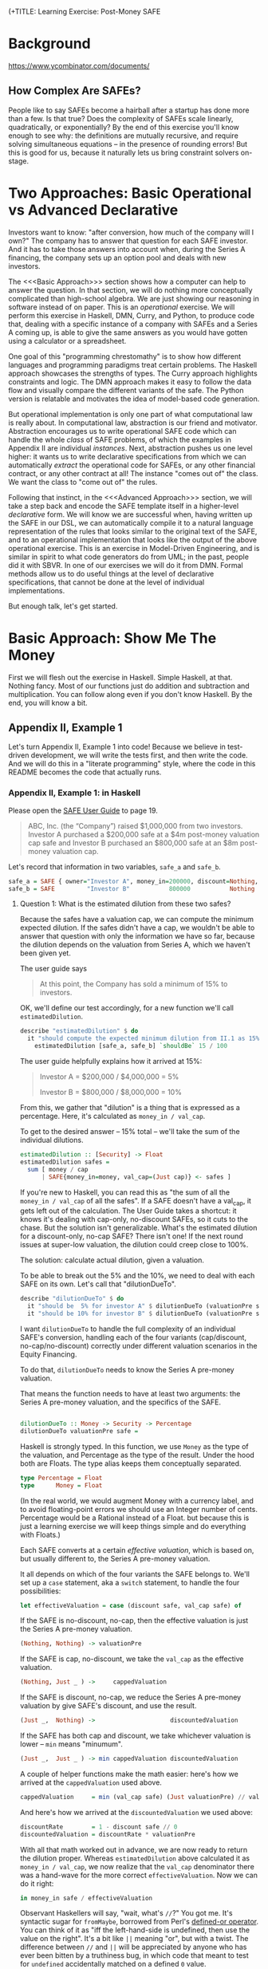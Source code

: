 (+TITLE: Learning Exercise: Post-Money SAFE

* Background

https://www.ycombinator.com/documents/

** How Complex Are SAFEs?

People like to say SAFEs become a hairball after a startup has done more than a few. Is that true? Does the complexity of SAFEs scale linearly, quadratically, or exponentially? By the end of this exercise you'll know enough to see why: the definitions are mutually recursive, and require solving simultaneous equations -- in the presence of rounding errors! But this is good for us, because it naturally lets us bring constraint solvers on-stage.

* Two Approaches: Basic Operational vs Advanced Declarative

Investors want to know: "after conversion, how much of the company will I own?" The company has to answer that question for each SAFE investor. And it has to take those answers into account when, during the Series A financing, the company sets up an option pool and deals with new investors.

The <<<Basic Approach>>> section shows how a computer can help to answer the question. In that section, we will do nothing more conceptually complicated than high-school algebra. We are just showing our reasoning in software instead of on paper. This is an /operational/ exercise. We will perform this exercise in Haskell, DMN, Curry, and Python, to produce code that, dealing with a specific instance of a company with SAFEs and a Series A coming up, is able to give the same answers as you would have gotten using a calculator or a spreadsheet.

One goal of this "programming chrestomathy" is to show how different languages and programming paradigms treat certain problems. The Haskell approach showcases the strengths of types. The Curry approach highlights constraints and logic. The DMN approach makes it easy to follow the data flow and visually compare the different variants of the safe. The Python version is relatable and motivates the idea of model-based code generation.

But operational implementation is only one part of what computational law is really about. In computational law, abstraction is our friend and motivator. Abstraction encourages us to write operational SAFE code which can handle the whole /class/ of SAFE problems, of which the examples in Appendix II are individual /instances/. Next, abstraction pushes us one level higher: it wants us to write declarative specifications from which we can automatically /extract/ the operational code for SAFEs, or any other financial contract, or any other contract at all! The instance "comes out of" the class. We want the class to "come out of" the rules.

Following that instinct, in the <<<Advanced Approach>>> section, we will take a step back and encode the SAFE template itself in a higher-level /declarative/ form. We will know we are successful when, having written up the SAFE in our DSL, we can automatically compile it to a natural language representation of the rules that looks similar to the original text of the SAFE, and to an operational implementation that looks like the output of the above operational exercise. This is an exercise in Model-Driven Engineering, and is similar in spirit to what code generators do from UML; in the past, people did it with SBVR. In one of our exercises we will do it from DMN. Formal methods allow us to do useful things at the level of declarative specifications, that cannot be done at the level of individual implementations.

But enough talk, let's get started.

* Basic Approach: Show Me The Money
:PROPERTIES:
:header-args:haskell: :noweb-ref basictypes
:END:

First we will flesh out the exercise in Haskell. Simple Haskell, at that. Nothing fancy. Most of our functions just do addition and subtraction and multiplication. You can follow along even if you don't know Haskell. By the end, you will know a bit.

** Appendix II, Example 1

Let's turn Appendix II, Example 1 into code! Because we believe in test-driven development, we will write the tests first, and then write the code. And we will do this in a "literate programming" style, where the code in this README becomes the code that actually runs.

*** Appendix II, Example 1: in Haskell

Please open the [[https://www.ycombinator.com/assets/ycdc/Primer%20for%20post-money%20safe%20v1.1-32d79cea6fa352fe6578b492bd285240b3421fd721d2e268ca9b8c8e391e86f7.docx][SAFE User Guide]] to page 19.

#+begin_quote
ABC, Inc. (the “Company”) raised $1,000,000 from two investors.  Investor A purchased a $200,000 safe at a $4m post-money valuation cap safe and Investor B purchased an $800,000 safe at an $8m post-money valuation cap.  
#+end_quote

Let's record that information in two variables, ~safe_a~ and ~safe_b~.

#+begin_src haskell :noweb-ref test-setup
safe_a = SAFE { owner="Investor A", money_in=200000, discount=Nothing, val_cap=(Just 4000000) }
safe_b = SAFE         "Investor B"           800000           Nothing          (Just 8000000)
#+end_src

**** Question 1: What is the estimated dilution from these two safes?

Because the safes have a valuation cap, we can compute the minimum expected dilution. If the safes didn't have a cap, we wouldn't be able to answer that question with only the information we have so far, because the dilution depends on the valuation from Series A, which we haven't been given yet.

The user guide says
#+begin_quote
At this point, the Company has sold a minimum of 15% to investors. 
#+end_quote

OK, we'll define our test accordingly, for a new function we'll call ~estimatedDilution~.

#+begin_src haskell :noweb-ref test-1
  describe "estimatedDilution" $ do
    it "should compute the expected minimum dilution from II.1 as 15%" $
      estimatedDilution [safe_a, safe_b] `shouldBe` 15 / 100
#+end_src

The user guide helpfully explains how it arrived at 15%:

#+begin_quote
Investor A = $200,000 / $4,000,000 = 5%

Investor B = $800,000 / $8,000,000 = 10%
#+end_quote

From this, we gather that "dilution" is a thing that is expressed as a percentage. Here, it's calculated as ~money_in / val_cap~.

To get to the desired answer -- 15% total -- we'll take the sum of the individual dilutions.

#+begin_src haskell :noweb-ref basicimplementation
estimatedDilution :: [Security] -> Float
estimatedDilution safes =
  sum [ money / cap
      | SAFE{money_in=money, val_cap=(Just cap)} <- safes ]
#+end_src

If you're new to Haskell, you can read this as "the sum of all the ~money_in / val_cap~ of all the safes". If a SAFE doesn't have a val_cap, it gets left out of the calculation. The User Guide takes a shortcut: it knows it's dealing with cap-only, no-discount SAFEs, so it cuts to the chase. But the solution isn't generalizable. What's the estimated dilution for a discount-only, no-cap SAFE? There isn't one! If the next round issues at super-low valuation, the dilution could creep close to 100%.

The solution: calculate actual dilution, given a valuation.

To be able to break out the 5% and the 10%, we need to deal with each SAFE on its own. Let's call that "dilutionDueTo".

#+begin_src haskell :noweb-ref test-1
  describe "dilutionDueTo" $ do
    it "should be  5% for investor A" $ dilutionDueTo (valuationPre series_a) safe_a `shouldBe` 0.05
    it "should be 10% for investor B" $ dilutionDueTo (valuationPre series_a) safe_b `shouldBe` 0.10
#+end_src

I want ~dilutionDueTo~ to handle the full complexity of an individual SAFE's conversion, handling each of the four variants (cap/discount, no-cap/no-discount) correctly under different valuation scenarios in the Equity Financing.

To do that, ~dilutionDueTo~ needs to know the Series A pre-money valuation.

That means the function needs to have at least two arguments: the Series A pre-money valuation, and the specifics of the SAFE.

#+begin_src haskell :noweb-ref basicimplementation

dilutionDueTo :: Money -> Security -> Percentage
dilutionDueTo valuationPre safe =
#+end_src

Haskell is strongly typed. In this function, we use ~Money~ as the type of the valuation, and Percentage as the type of the result. Under the hood both are Floats. The type alias keeps them conceptually separated. 

#+begin_src haskell :noweb-ref basictypes
type Percentage = Float
type      Money = Float
#+end_src

(In the real world, we would augment Money with a currency label, and to avoid floating-point errors we should use an Integer number of cents. Percentage would be a Rational instead of a Float. but because this is just a learning exercise we will keep things simple and do everything with Floats.)

Each SAFE converts at a certain /effective valuation/, which is based on, but usually different to, the Series A pre-money valuation.

It all depends on which of the four variants the SAFE belongs to. We'll set up a ~case~ statement, aka a ~switch~ statement, to handle the four possibilities:

#+begin_src haskell :noweb-ref basicimplementation :noexpand
       let effectiveValuation = case (discount safe, val_cap safe) of
#+end_src

If the SAFE is no-discount, no-cap, then the effective valuation is just the Series A pre-money valuation.

#+begin_src haskell :noweb-ref basicimplementation
                         (Nothing, Nothing) -> valuationPre
#+end_src

If the SAFE is cap, no-discount, we take the ~val_cap~ as the effective valuation.

#+begin_src haskell :noweb-ref basicimplementation
                         (Nothing, Just _ ) ->     cappedValuation
#+end_src

If the SAFE is discount, no-cap, we reduce the Series A pre-money valuation by give SAFE's discount, and use the result.

#+begin_src haskell :noweb-ref basicimplementation
                         (Just _,  Nothing) ->                     discountedValuation
#+end_src

If the SAFE has both cap and discount, we take whichever valuation is lower -- ~min~ means "minumum".

#+begin_src haskell :noweb-ref basicimplementation
                         (Just _,  Just _ ) -> min cappedValuation discountedValuation
#+end_src

A couple of helper functions make the math easier: here's how we arrived at the ~cappedValuation~ used above.

#+begin_src haskell :noweb-ref basicimplementation
           cappedValuation     = min (val_cap safe) (Just valuationPre) // valuationPre
#+end_src

And here's how we arrived at the ~discountedValuation~ we used above:

#+begin_src haskell :noweb-ref basicimplementation
           discountRate        = 1 - discount safe // 0
           discountedValuation = discountRate * valuationPre
#+end_src

With all that math worked out in advance, we are now ready to return the dilution proper. Whereas ~estimatedDilution~ above calculated it as ~money_in / val_cap~, we now realize that the ~val_cap~ denominator there was a hand-wave for the more correct ~effectiveValuation~. Now we can do it right:

#+begin_src haskell :noweb-ref basicimplementation
        in money_in safe / effectiveValuation
#+end_src

Observant Haskellers will say, "wait, what's ~//~?" You got me. It's syntactic sugar for ~fromMaybe~, borrowed from Perl's [[https://www.effectiveperlprogramming.com/2010/10/set-default-values-with-the-defined-or-operator/][defined-or operator]]. You can think of it as "iff the left-hand-side is undefined, then use the value on the right". It's a bit like ~||~ meaning "or", but with a twist. The difference between ~//~ and ~||~ will be appreciated by anyone who has ever been bitten by a truthiness bug, in which code that meant to test for ~undefined~ accidentally matched on a defined ~0~ value.

#+begin_src haskell :noweb-ref hsutils
infixl 7 //
(//) = flip fromMaybe
#+end_src

One more remark: The term "cap" can be confusing.
1. A /Company Capitalization/ is measured in number of shares; it is a total of all the shares in the company at a certain point in the conversion process. A table showing all the shareholders is a "Capitalization Table" or "Cap Table" for short. The User Guide examples contain quite a few.
2. A /Valuation Cap/ is a limit on the effective valuation, an upper bound. So it is a cap, like the cap you wear on the top of your head. The amount is capped.

Anyway, where were we?

We were calculating that Investor A will get 5% and Investor B will get 10%, and we were being exhaustively comprehensive about the conversion dilution.

Hmm. If we don't speed up a little, we're going to be here all day.

#+begin_quote
The Company issued a pro rata side letter to Investor B, giving this investor the right to purchase 10% of the new money being raised in the next Equity Financing.  For example, if the Company raises a $5m Series A, Investor B would have a contractual right to invest up to $500k. 
#+end_quote

Tell you what, we'll deal with the pro-rata side letter properly in the <<<Advanced Approach>>>. For now, we'll just treat Investor B as part of the new money, as far as the Series A is concerned.

**** Question 2: What is the impact of an Equity Financing on the Company’s cap table?

Earlier, when we defined ~safe_a~ and ~safe_b~, we used record syntax, which should have given you enough to go on. Now it's time to define types explicitly. Since we're coming up on a Series A, let's give ourselves a way to talk about both SAFEs and equity securities:

#+begin_src haskell basictypes
data Security = SAFE { owner    :: Entity       -- who purchased this safe
                     , money_in :: Money        -- how much money did the investor put in?
                     , discount :: Maybe Float  -- usually something like 20%
                     , val_cap  :: Maybe Money  -- usually something like US$10,000,000
                     }
              | Equity { owner      :: Entity
                       , money_in   :: Money
                       , shareClass :: String   -- "A" or "B" or "Seed" depending on the Series
                       }
              deriving (Show, Eq)
#+end_src

If you're not an experienced Haskeller, the "Maybe" type may be unfamiliar. We need it to represent the concept that SAFEs have four subtypes, based on whether they have discounts and caps.

To represent the idea that those attributes are optional, some languages (which will remain unnamed to protect the guilty) might say

#+begin_src typescript
interface SAFE { ... discount?: number; ... }
#+end_src

to indicate that a SAFE object doesn't need to have a ~discount~ attribute.

Another approach is to always set the discount attribute, and treat it as a number most of the time, but set it to ~undefined~ when the SAFE is one of the no-discount variants.

#+begin_src typescript
interface SAFE { ... discount: number | null; ... }
#+end_src

"Think it about it," they will argue, "if there is no discount on the SAFE, ~undefined~ will be treated as ~0~, which gives the right answer when you do ~discountRate = 1 - discount~."

And they would be right -- as far as discounts go. But treating an undefined valuation cap as 0 is going to blow up when you divide by zero. This is why [[https://medium.com/@hinchman_amanda/null-pointer-references-the-billion-dollar-mistake-1e616534d485][Tony Hoare called "null" his "billion dollar mistake]]".

In Haskell, we explicitly wrap the number inside a ~Maybe~. If a SAFE has 10% discount, no-cap, we would say ~discount=Just 10%~ and ~val_cap=Nothing~. That's more formal and structured, and that's the reason we defined ~//~ to give defaults to ~Nothing~ values.

We use a plain old string to label the owner, though in a real world application an Owner would have an address and ID numbers and email.

#+begin_src haskell :noweb-ref basictypes
type Entity = String -- simple type alias, nothing to see here
#+end_src

Now we are given more information to work with:

#+begin_quote
The Company signed a Series A term sheet to raise $5m at a pre-money valuation of $15m (which pre-money valuation includes (i) an ungranted and unallocated employee option pool representing 10% of the fully-diluted post-closing capitalization and (ii) all shares of Company capital stock issued in respect of outstanding safes and/or convertible promissory notes), resulting in a post-money valuation of $20m.  Investor C, the lead investor, will be investing $4m for 20% post-closing fully diluted ownership.
#+end_quote

We represent that word problem with the following record:

#+begin_src haskell :noweb-ref test-setup
series_a = EquityRound { valuationPre = 15000000
                       , new_money_in =  5000000
                       , commonPre    =  9250000
                       , optionsPreOutstanding = 300000
                       , optionsPrePromised    = 350000
                       , optionsPreFree = 100000
                       , optionsPost  = 10 / 100
                       , convertibles = [safe_a, safe_b]
                       , incoming     = [seriesA_c, seriesA_b, seriesA_other]
                       }

seriesA_c     = Equity { owner="Investor C", money_in=4000000,   shareClass="A" }
seriesA_b     = Equity { owner="Investor B", money_in=499998.97, shareClass="A" }
seriesA_other = Equity "Other New Investors"          500001.19             "A"
#+end_src

(Half a million dollars from "other investors" shows up in the cap table, hence ~seriesA_other~.)

In an OOP language we would say that ~series_a~ is a variable pointing to an object which is an instance of a class.

In Haskell we say that ~series_a~ is a value returning a record which inhabits a type.

#+begin_src haskell :noweb-ref basictypes
data EquityRound = EquityRound { valuationPre   :: Money       -- what pre-money valuation was negotiated and agreed with new investors?
                               , new_money_in   :: Money       -- how much fresh money is coming in?
                               , commonPre      :: Int         -- how many ordinary shares did the company issue immediately prior to the round?
                               , optionsPreOutstanding :: Int  -- what options pool was previously allocated and issued?
                               , optionsPrePromised    :: Int  -- what options pool was previously allocated and promised, but not yet issued?
                               , optionsPreFree        :: Int  -- what options pool was previously allocated but not spoken for?
                               , optionsPost    :: Float       -- what pool is being set aside in this round, as a percentage of post?
                               , convertibles   :: [Security]  -- this round may cause the conversion of some existing SAFEs, etc
                               , incoming       :: [Security]  -- and we know that some investors have already committed.
                               } deriving (Show, Eq)
#+END_SRC

Here, we use "pre" and "post" to refer to before and after the round closes.

The User Guide mentions that the ~Option pool increase~ is 1,695,000 shares, and the ~Series A price per share~ is $1.1144.

How did they arrive at those numbers? Read on...

The total number of as-if-converted shares /prior to conversion/ is the sum of the founder stock and the options in the ESOP, including the available options.

#+begin_src haskell :noweb-ref basicimplementation
sharesPre eqr = sum $ [commonPre, optionsPreOutstanding, optionsPrePromised, optionsPreFree] <*> [eqr]
#+end_src

The "immediately prior" table shows 10 million total shares at the start of the round. We'll call that ~sharesPre~.

#+begin_src haskell :noweb-ref test-1
  describe "sharesPre" $ do
    it "should show total common + option shares as 10,000,000" $
      sharesPre series_a `shouldBe` 10000000
#+end_src

**** Safe Conversion

The next step is conversion of the SAFEs:

#+begin_src
As explained in example #1 above, the Company’s outstanding post-money safes will convert into at least 15% of the Company Capitalization, which includes, without double counting, all safe and note conversion shares, the existing option pool, and all promised options, but excludes the new money shares as well as the option pool increase associated with the Equity Financing.  In this example, the safes convert into exactly 15% because the post-money valuation of the Equity Financing is sufficiently high that all safes convert into Safe Preferred Stock at a price per share based on their respective valuation caps rather than Standard Preferred Stock at the Series A price per share (see Section B, question 2 in the Q&A).
#+end_src

The equation for /Company Capitalization/ adds the conversion shares to the immediately prior ~sharesPre~. The expected answer is 11,764,705.

#+begin_src haskell :noweb-ref test-1
  describe "companyCapitalization" $ do
    it "should be 11,764,705" $
      companyCapitalization series_a `shouldBe` 11764705
#+end_src

For now, ignore the version of the function that has the little tick on the end. More on that later.

#+begin_src haskell :noweb-ref basicimplementation
companyCapitalization' eqr = sharesPre eqr + conversionSharesAll' eqr
companyCapitalization  eqr = sharesPre eqr + conversionSharesAll  eqr
#+end_src

To arrive at that number, we had to determine the number of conversion shares: 1,764,705.

#+begin_src haskell :noweb-ref test-1
  describe "conversionSharesAll" $ do
    it "conversion shares should add up to 1,764,705" $
      conversionSharesAll series_a `shouldBe` 1764705
#+end_src

#+begin_src haskell :noweb-ref basicimplementation
conversionSharesAll :: EquityRound -> Int
conversionSharesAll' eqr = ceiling $ conversionDilutions eqr * (fromIntegral (sharesPre eqr) / (1 - conversionDilutions eqr))
conversionSharesAll  eqr = sum $ conversionShares eqr <$> convertibles (eqr :: EquityRound)
#+end_src

The conversion shares were computed based on the conversion dilutions, which is the sum of all the dilution due to the SAFEs.

We already know it should be 15%, but let's reach that number in a bottom-up way.

#+begin_src haskell :noweb-ref test-1
  describe "conversionDilutions" $ do
    it "should add up to 15%" $
      conversionDilutions series_a `shouldBe` 0.15
#+end_src

#+begin_src haskell :noweb-ref basicimplementation
conversionDilutions :: EquityRound -> Float
conversionDilutions eqr =
  sum $ dilutionDueTo (valuationPre eqr) <$> (convertibles (eqr :: EquityRound))
#+end_src

For sure, all of the above calculations could fit into a spreadsheet. Auto-generation of a spreadsheet is consistent with the goals of the <<<Advanced Approach>>> below.

A handful of other functions may be useful. ~conversionShares~ tells us how many shares a particular SAFE converts to.

#+begin_src haskell :noweb-ref test-1
  describe "conversionShares" $ do
    it "investor A's SAFE converts to   588,235 shares" $ conversionShares series_a safe_a `shouldBe`  588235
    it "investor B's SAFE converts to 1,176,470 shares" $ conversionShares series_a safe_b `shouldBe` 1176470
#+end_src

#+begin_src haskell :noweb-ref basicimplementation
conversionShares :: EquityRound -> Security -> Int
conversionShares eqr safe
  = floor(dilutionDueTo (valuationPre eqr) safe * fromIntegral ( companyCapitalization' eqr ))
#+end_src

**** New Money

#+begin_quote
The Company is raising $5m at a pre-money valuation of $15m. The Series A price per share is calculated as follows.

Series A Price per Share = pre-money valuation / (total fully diluted shares post safe conversion + option pool increase)

	= $15,000,000 / (11,764,705 + 1,695,000)

	= $1.1144
#+end_quote

#+begin_src haskell :noweb-ref test-1
  describe "pricePerShare" $ do
    it "each Series A share should be priced at $1.1144" $
      pricePerShare series_a `shouldBe` 1.1144
#+end_src

But wait:

- The price per share depends on the increase in the option pool.
- The increase in the option pool depends on the number of shares issued to the Series A investors.
- The number of shares issued to the Series A investors depends on the price per share.

You will recall from high school mathematics that this is a system of simultaneous equations! We have four equations and four unknowns.

- pricePerShare = valuationPre / (companyCapitalization + optionsNewFree)
- optionsNewFree = optionsPost * totalPost - optionsPreFree
- totalPost = companyCapitalization + allInvestorIssues + optionsNewFree
- allInvestorIssues = allInvestorMoney / pricePerShare

Uppercase represent unknowns, lowercase represent knowns.
- PPS = vp / (cc + ONF)
- ONF = op * TP - opf
- TP  = cc + AII + ONF
- AII = aim / PPS

Drawing on those high-school skills, we solve the equations by hand.
(Later, we'll look at how to use a constraint solver to do the same
thing.) We solve for totalPost:

- TP = cc + (aim / PPS) + (op * TP - opf)
- TP = cc + (aim / (vp / (cc + (op * TP - opf) ) ) ) + (op * TP - opf)
- TP - (op*TP-opf) - cc = ( aim * (cc + op*TP - opf) ) / vp
- vp*TP - vp*op*TP + vp*opf - vp*cc = aim*cc + aim*op*TP - aim*opf
- vp*TP - vp*op*TP - aim*op*TP = aim*cc - aim*opf - vp*opf + vp*cc
- TP(vp - vp*op - aim*op) = ...
- TP = (aim*cc - aim*opf - vp*opf + vp*cc) / (vp - vp*op - aim*op)

From the table, we know to expect:

#+begin_src haskell :noweb-ref test-1
  describe "totalPost" $ do
    it "for example 1, rounds to 17,946,424" $ totalPost series_a `shouldBe` 17946424
#+end_src

And then we plug in the known values:

#+begin_src haskell :noweb-ref basicimplementation
totalPost' eqr =
  let cc    = fromIntegral(companyCapitalization eqr)
      vp    =              valuationPre          eqr
      op    =              optionsPost           eqr
      opf   = fromIntegral(optionsPreFree        eqr)
      aim   =              allInvestorMoney      eqr
  in
    floor ( (aim*cc - aim*opf - vp*opf + vp*cc) / (vp - vp*op - aim*op) )
#+end_src

Well, guess what. Our code returns 17,945,702, but the test expects 17,946,424. This is due to rounding error:

| term                  | user guide | our code   |    delta | delta % |
|-----------------------+------------+------------+----------+---------|
| totalPost             | 17,946,424 | 17,945,702 |      722 |  0.004% |
| pricePerShare         | 1.1144     | 1.114473   | 0.000073 | 0.0065% |
| optionsNewFree        | 1,695,000  | 1,694,570  |      430 |  0.025% |
| allInvestorIssues     | 4,486,719  | 4,486,424  |      286 | 0.0006% |
| Investor C shares     | 3,589,375  | 3,589,140  |      236 | 0.0006% |
| Investor B shares     | 448,671    | 448,641    |       30 | 0.0006% |
| Other investor shares | 448,673    | 448,643    |       30 | 0.0006% |

Well, that's why we called it totalPost' -- as in "prime". We'll run
one set of "prime" calculations, then deliberately and arbitrarily
drop significant digits (welcome to corporate finance!) to get numbers
that come out the same as the User Guide. The "prime" functions in the
prior section were helper functions serving much the same purpose: to
first get an exact answer with too many significant digits, which we
can then round off to obtain final numbers.

#+begin_src haskell :noweb-ref test-1
  describe "totalPost'" $ do
    it "for example 1, more precisely, should be 17,945,700 " $ totalPost' series_a `shouldBe` 17945700
#+end_src

We relied on ~allInvestorMoney~, one of the known terms in the equation:

#+begin_src haskell :noweb-ref basicimplementation
allInvestorMoney :: EquityRound -> Money
allInvestorMoney eqr
  = sum $ money_in <$> incoming eqr
#+end_src

We define the other functions in terms of the knowns:

#+begin_src haskell :noweb-ref test-1
  describe "optionsNewFree'" $ do
    it "if we were being precise we would issue 1,694,570 new options to arrive at a new pool sized at 10%" $ optionsNewFree' series_a `shouldBe` 1694570
  describe "optionsNewFree" $ do
    it "if we're rounding to the nearest thousand, we would issue 1,695,000 new options to arrive at a new pool sized at 10%" $ optionsNewFree series_a `shouldBe` 1695000
#+end_src

#+begin_src haskell :noweb-ref basicimplementation
optionsNewFree' :: EquityRound -> Int
optionsNewFree' eqr
  = floor (optionsPost eqr * fromIntegral(totalPost' eqr)) - optionsPreFree eqr

pricePerShare' :: EquityRound -> Money
pricePerShare' eqr
  = valuationPre eqr / fromIntegral (companyCapitalization eqr + optionsNewFree' eqr)
#+end_src

Now we back our way into the numbers shown in the user guide, doing some violence along the way with liberal rounding:

#+begin_src haskell :noweb-ref basicimplementation
pricePerShare :: EquityRound -> Money
pricePerShare eqr = fromIntegral(floor(pricePerShare' eqr * 10000)) / 10000

optionsNewFree :: EquityRound -> Int
optionsNewFree eqr = floor000( round(valuationPre eqr / pricePerShare eqr) - companyCapitalization eqr )

floor000 n = n `div` 1000 * 1000

totalPost :: EquityRound -> Int
totalPost eqr = companyCapitalization eqr + allInvestorIssues eqr + optionsNewFree eqr
#+end_src

#+begin_quote
The Company will sell 4,486,719 shares of Series A Preferred Stock ($5,000,000 divided by the Series A price per share of $1.1144).  Investor C, the lead investor, will purchase 3,589,375 shares ($4,000,000 divided by $1.1144) and Investor B will exercise its pro rata right. 
#+end_quote

That's enough information to set up a couple of tests:

#+begin_src haskell :noweb-ref test-1
  describe "investorIssue" $ do
    it "investor C gets 3,589,375 shares for $4,000,000 "    $ investorIssue series_a seriesA_c `shouldBe` 3589375
    it "investor B gets   448,671 shares for $  499,998.97 " $ investorIssue series_a seriesA_b `shouldBe`  448671
    it "the others get    448,673 shares"                    $ investorIssue series_a seriesA_other `shouldBe`  448673
#+end_src

We know about Investor B from:

#+begin_quote
Investor B’s pro rata = Total Series A Shares * pro rata ownership percentage

	= 4,486,719 * 10%

	= 448,671 shares of Series A Preferred Stock for $499,998.97
#+end_quote

To pass that test, let's define ~investorIssue~ to calculate the number of shares an incoming investor receives.

#+begin_src haskell :noweb-ref basicimplementation
investorIssue' :: EquityRound -> Security -> Int
investorIssue' eqr investment = floor (money_in investment / pricePerShare' eqr)
investorIssue  eqr investment = floor (money_in investment / pricePerShare  eqr)
#+end_src

#+begin_src haskell :noweb-ref test-1
  describe "allInvestorIssues" $ do
    it "together, the new money turns into 4,486,719 shares " $ allInvestorIssues series_a `shouldBe` 4486719
#+end_src

#+begin_src haskell :noweb-ref basicimplementation
allInvestorIssues' :: EquityRound -> Int
allInvestorIssues' eqr = sum $ investorIssue' eqr <$> incoming eqr
allInvestorIssues  eqr = sum $ investorIssue  eqr <$> incoming eqr
#+end_src

What percentage of ~totalPost~ is the available option pool?

#+begin_src haskell :noweb-ref test-1
  describe "optionsNewFree" $ do
    it "should add with optionsPreFree to make 1,795,000" $
      optionsNewFree series_a + optionsPreFree series_a `shouldBe` 1795000
  describe "optionsPost" $ do
    it "should come out to 10.00% " $
      floor(1000 * fromIntegral(optionsNewFree series_a + optionsPreFree series_a) / fromIntegral(totalPost series_a)) `shouldBe` floor(optionsPost series_a * 1000)
#+end_src

**** Standard Preferred vs Safe Preferred Stock
Our treatment of this example declines to address the matter of Standard vs Safe Preferred Stock from page 21. We'll get to it in <<<Advanced Approach>>> below.
**** Question 3: What happens to the safes if the Company is acquired for $10m prior to an Equity Financing?

#+begin_quote
The Company receives a proposal to be acquired for $10m in cash. Immediately prior to the acquisition, the Company’s cap table looks as follows: ...
#+end_quote

You know the drill: we set up the scenario.
#+begin_src haskell :noweb-ref test-setup
exit10 = LiquidityEvent { liquidityPrice = 10000000
                        , common         =  9250000
                        , optionsUsed    =   300000
                        , optionsFree    =   450000
                        , convertibles   = [safe_a, safe_b]
                        }
#+end_src

And we set up the type:
#+begin_src haskell :noweb-ref basictypes
data Scenario = LiquidityEvent { liquidityPrice :: Money
                               , common         :: Int
                               , optionsUsed    :: Int
                               , optionsFree    :: Int
                               , convertibles   :: [Security]
                               } deriving (Show, Eq)
#+end_src

The user guide tells us how to think about this:

#+begin_quote
In this /Liquidity Event/, the individual safe holders will automatically receive the greater of their /Purchase Amount/ (the “Cash-Out Amount”) or the amount payable on their /Conversion Amount/, the number of shares of Common Stock equal to the /Purchase Amount/ divided by the /Liquidity Price/. 
#+end_quote

We turn the information we are given into tests:

#+begin_src haskell :noweb-ref test-1
--  describe "conversionAmount" $ do
--    it "investor A's Conversion Amount is   561,764 shares" $ conversionAmountShares exit10 safe_a `shouldBe`  561764
--    it "investor B's Conversion Amount is 1,123,527 shares" $ conversionAmountShares exit10 safe_b `shouldBe` 1123529
--  describe "exitPricePerShare" $ do
--    it "should be $0.8901" $ exitPricePerShare exit10 `shouldBe` 0.8901
#+end_src

But we will implement the operational logic using a constraint solver, because the Liquidity Capitalization definition is mutually recursive.


**** Notes

The ~new_money_in~ is an upper bound. In practice the round may not fill, in which case the investors will get slightly more % of the company than they had originally negotiated; while the absolute size of your slice of the pie remains the same, because the pie itself is smaller, it's a greater portion, relatively speaking.


*** Constraints

We can phrase all of the above mathematics in the form of constraints.

#+begin_src haskell :noweb-ref basicimplementation
asConstraints eqr =
  let aim :: Expr SimpleVar Float
      [ aim,  -- all investor money
        aii,  -- all investor issues
        cc,   -- company capitalization
        sp,   -- shares Pre conversion
        csa,  -- conversion shares all
        vp,   -- valuationPre
        op,   -- optionsPost
        onf,  -- optionsNewFree
        opf,  -- optionsPreFree
        tp,   -- totalPost
        pps ] -- pricePerShare
        = map (makeVariable . SimpleVar) (words "aim aii cc sp csa vp op onf opf tp pps")
  in showVars $ flip execSolver noDeps $ do
     aim === makeConstant (allInvestorMoney eqr)
     aii === aim / pps
     cc  === sp + csa
     sp  === makeConstant (fromIntegral (sharesPre eqr))
     csa === makeConstant (fromIntegral (conversionSharesAll eqr))
     vp  === makeConstant (valuationPre eqr)
     op  === makeConstant (optionsPost eqr)
     onf === op * tp - opf
     opf === makeConstant (fromIntegral (optionsPreFree eqr))
     tp  === cc + aii + onf
     pps === vp / (cc + onf)
#+end_src

Solving this gets us most of the way; we need to minimize the final equation:

*Main Lib SAFE.Basic> asConstraints series_a
csa = 1764705.0
opf = 100000.0
sp = 1.0e7
aim = 5000000.0
vp = 1.5e7
cc = 1.1764705e7
op = 0.1
aii = -1.1664705e7 + 0.9*tp
onf = -100000.0 + 0.1*tp
pps - 1.5e7/(1.1664705e7 + 0.1*tp) = 0
-1.1664705e7 + 0.9*tp - 5000000.0/pps = 0



*** Constraints: Basic Prolog / CLP() Implementation

In this section we use Prolog and CLP(R) to solve the example problems. We cut to the chase: gone are the types and helper functions. We set up the problem and solve it in a very few lines of code.

Unfortunately this approach doesn't work because the rounding errors introduce a large enough gap that the solution doesn't solve.

We know that the problem is non-linear, and so the linear solvers aren't suitable. The Math.MFSolve may work and is able to try to minimize the gap. We should try the clp(q) which does it with rationals and may end up with no gap in the results.

#+begin_src prolog :noweb-ref lineq

  test1(Convertibles, SeriesA) :-
      Convertibles = [ Safe_A, Safe_B ],
      SeriesA = eqr{valuationPre:   15000000,
		    new_money_in:    5000000,
		    commonPre:       9250000,
                    optionsPreOutstanding: 300000,
		    optionsPrePromised:    350000,
                    optionsPreFree: 100000,
                    optionsPost:    10 / 100,
                    convertibles:   [Safe_A, Safe_B],
                    incoming:       [SeriesA_c, SeriesA_b, SeriesA_other]
		   },
      SeriesA_c     = equity{owner:"Investor C", money_in:4000000,   shareClass:"A"},
      SeriesA_b     = equity{owner:"Investor B", money_in:499998.97, shareClass:"A"},
      SeriesA_other = equity{owner:"Other New Investors", money_in:500001.19, shareClass:"A"},
      Safe_A        =   safe{owner:"Investor A", money_in:200000, val_cap:4000000},
      Safe_B        =   safe{owner:"Investor B", money_in:800000, val_cap:8000000}.

  dilutionDueTo(ValPre, safe{owner:O, money_in: MI                          }, Dil, Log) :-                   Dil = MI / ValPre,
                                                                                                              string_concat(O, ": no cap no discount", Log).
  dilutionDueTo(ValPre, safe{owner:O, money_in: MI,              val_cap: PC}, Dil, Log) :- ( ValPre <  PC -> Dil = MI / ValPre; Dil = MI / PC ),
                                                                                             string_concat(O, ": cap no discount", Log).
  dilutionDueTo(ValPre, safe{owner:O, money_in: MI, discount: D             }, Dil, Log) :- Discounted = (ValPre * (1-D)),       Dil = MI / Discounted,
                                                                                             string_concat(O, ": discount no cap", Log).
  dilutionDueTo(ValPre, safe{owner:O, money_in: MI, discount: D, val_cap: PC}, Dil, Log) :- Discounted = (ValPre * (1-D)), ( Discounted <  PC
                                                                                                                             -> Dil = MI / Discounted
                                                                                                                             ;  Dil = MI / PC),
                                                                                             string_concat(O, ": cap and discount", Log).

  %% 0.15
  conversionDilutions(Convertibles, ValPre, DilPercentage) :-
      maplist({ValPre}/[Convertible, Dil, Log]>>dilutionDueTo(ValPre,Convertible,Dil,Log), Convertibles, Dils, Logs),
      foldl(add,Dils,0,DilPercentage),
      forall(nth1(I, Logs, LogLine),
             print_message(informational, conversion_dilution(LogLine))).

conversionShares(SeriesA,CC_Roughly,Safe,NumConversionShares,Rounded) :-
    dilutionDueTo(SeriesA.valuationPre, Safe, Dil, Log),
    { NumConversionShares = Dil * CC_Roughly },
    Rounded is floor(NumConversionShares).

getMoneyIn(Incoming,MI) :- Incoming.money_in = MI.

conversion(SeriesA,CompanyCapitalization,NumConversionSharesAll) :-
    format('* attempting conversion calculations for Series A~n', []),
    conversionDilutions(SeriesA.convertibles,SeriesA.valuationPre,DilPercentage),
    format('** dilutions are total ~w~n', [DilPercentage]),
    { SharesPre = (SeriesA.commonPre + SeriesA.optionsPreOutstanding + SeriesA.optionsPrePromised + SeriesA.optionsPreFree) },
    format('** SharesPre = ~w~n', [SharesPre]),
    { ConversionSharesAll_Roughly = DilPercentage * SharesPre / (1 - DilPercentage) },
    format('** computed conversion shares roughly = ~w~n', [ConversionSharesAll_Roughly]),
    { CompanyCapitalization_Roughly = SharesPre + ConversionSharesAll_Roughly },
    format('** computed company capitalization roughly = ~w~n', [CompanyCapitalization_Roughly]),
    AllSafes = SeriesA.convertibles,
    maplist({SeriesA,CompanyCapitalization_Roughly}/[Safe,NCS,Rounded]>>conversionShares(SeriesA,CompanyCapitalization_Roughly,Safe,NCS,Rounded), AllSafes, ConversionSharesList, ConversionSharesRoundedList),
    sum_list(ConversionSharesRoundedList, NumConversionSharesAll),
    format('** computed conversion shares precisely = ~w~n', [NumConversionSharesAll]),
    { CompanyCapitalization = SharesPre + NumConversionSharesAll } ,
    format('** computed company capitalization precisely = ~w~n', [CompanyCapitalization]),
    maplist(getMoneyIn, SeriesA.incoming, MIlist),
    sum_list(MIlist, AllInvestorMoney),
    format('** computed AllInvestorMoney = ~w~n', [AllInvestorMoney]),
    {
    PricePerShare = SeriesA.valuationPre / ( CompanyCapitalization + OptionsNewFree ),
    OptionsNewFree = SeriesA.optionsPost * TotalPost - SeriesA.optionsPreFree,
    TotalPost = CompanyCapitalization + AllInvestorIssues + OptionsNewFree,
    AllInvestorIssues = AllInvestorMoney / PricePerShare
    },
    inf(PricePerShare,Inf),
    format('** computed pricePerShare = ~w, Inf = ~w, totalPost = ~w~n', [PricePerShare, Inf, TotalPost])
.

  :- multifile prolog:message//1.
  prolog:message(conversion_dilution(LogLine)) -->
      [ LogLine ].

  main :- test1(Convertibles, SeriesA), conversion(SeriesA,CC,NCSA).

  add(X,Y,Sum) :- Sum is X+Y.

  %% equityRound(ValPre, NewMoneyIn, CommonPre, OptionsPre, OptionsPost,
  %%             Convertibles, PricePerShare, SharesPost) :-
  %%     InitialShares #= CommonPre + OptionsPre,
  %%     ConversionShares #= 



#+end_src

*** DMN implementation

In this section we experiment with the idea of representing the logic in DMN/FEEL, to make it easier to see the data flow.

| discount rate   |
|-----------------|
| discount        |
|-----------------|
| 100% - discount |

| dilution due to discount                     |
|----------------------------------------------|
| series A pre-money valuation                 |
| discount rate                                |
|----------------------------------------------|
| series A pre-money valuation * discount rate |

| dilution due to valuation cap                    |
|--------------------------------------------------|
| valuation cap                                    |
| series A pre-money valuation                     |
|--------------------------------------------------|
| max(valuation cap, series A pre-money valuation) |

Whichever dilution is most investor-favourable is the one that gets used.

| discount | valuation cap | effective dilution                                           |
|----------+---------------+--------------------------------------------------------------|
| none     | none          | money_in / series A pre-money valuation                      |
| none     | -             | dilution due to valuation cap                                |
| -        | none          | dilution due to discount                                     |
| -        | -             | max(dilution due to discount, dilution due to valuation cap) |

The conversion dilution is the sum of all the individual dilutions.

| conversion dilution                       |
|-------------------------------------------|
| safes                                     |
|-------------------------------------------|
| sum(effective dilution for safe <- safes) |


*** Curry

We tried Curry. It didn't work so good.

#+begin_src curry
conversion eqr
  | sPre == i2f( commonPre eqr + optionsPreOutstanding eqr + optionsPrePromised eqr + optionsPreFree eqr )
  & valPre == valuationPre eqr
  & cc    =:= sPre + csall
  & csall =:= (dilutionDueTo valPre safe_a * cc + dilutionDueTo valPre safe_b * cc)
  & pps   =:= valuationPre eqr / (cc + onf)
  & onf   =:= optionsPost eqr * tp - i2f(optionsPreFree eqr)
  & tp    =:= cc + aii + onf
  & aii   =:= allInvestorMoney eqr / pps
  = [ "totalPost = " ++ show tp ]
  where sPre, valPre, cc, pps, onf, tp, aii, csall free
        convShares safe = dilutionDueTo (valuationPre eqr) safe * cc
#+end_src

*** Let's try Z3 from Haskell.

https://github.com/IagoAbal/haskell-z3

** Natural Language Generation

Can we, as Landin said, dress up our pidgin algebra in pidgin English to please the generals?

It should be possible to use the operational implementation to provide explanations, at the level of talking through any given scenario calculation in the style of the User Guide example walkthroughs.

*** Examples



*** Grammars

To facilitate the extraction of natural language from the Haskell and DMN/FEEL expressions, we develop grammars.

Let's write some grammars in GF to generate the above desired example text.

* Multiple Variants of SAFEs

Four different standard SAFE templates are given. This is good for us, because it gives four points in configuration space, from which we can determine dimensions.

#+begin_src haskell

  -- should be a NonEmptyList
  data VersionedObject a = VO [(Date, a)] -- where "snd $ head a" is the current thing

#+end_src

Let's do a simple decision table to help people answer their questions.

** Answering questions

*** How much of the company does an investor get, given the terms?
*** What does the cap table look like at various stages of conversion -- before, during, after?
*** See also the FAQ questions

for future consideration,
- can we formalize the questions and the answers?
- can we obtain answers from the questions and the instrument?

** Basic DMN and FEEL Treatment

* Advanced Approach
:PROPERTIES:
:header-args:haskell: :noweb-ref advanced
:END:

In this section we develop a formal model suited to representing all of the SAFE. Our approach: build a GF grammar which produces a Haskell grammar.

Ken Adams introduces various categories of contract language. We can see these categories show up in the SAFE:e

#+begin_src haskell
  data Event

  data Definition

  type Assertion = WorldState -> Bool

  data Representation = Rep Party Assertion

  data Modal = DeonticModal Party MayMustShant Action Deadline
             | EpistemicModal Party WorldState
             | TemporalModal

  faqConversion :: SAFEinstrument -> Scenario (Event SeriesA 10000000) -> WhatHappens

 
  #+end_src

A Graph of Events and Modals

Contracts happen in time. Do you pay me first, or do I deliver the goods first? How long does an obligation last? When does the agreement expire?

To represent notions related to time, we borrow from a logic called Linear Temporal Logic: it gives us a language for talking about time. ([[https://matrix.ai/blog/programming-with-linear-temporal-logic-operators/][Short introduction]], [[https://hackage.haskell.org/package/copilot-libraries-0.1/docs/Copilot-Library-LTL.html][copilot package]].) 

We are writing a specification, not an implementation. For an example of writing specifications in a high level language, look at [[https://hackage.haskell.org/package/copilot][Copilot]]: "a stream DSL for hard real-time runtime verification". That usually brings to mind embedded systems; their example is a thermostat.

But a traditional legal contract can, with a little imagination, be considered a suitable candidate for "hard real-time runtime verification": indeed, Hvitved's thesis work, "A Trace-Based Model for Multiparty Contracts" via "Modular Implementation of Domain-Specific Languages" has a section "2.2.5 Run-time Monitoring".

Hvitved models a contract as a graph of clauses. There are several variants of clauses. The "Event" paragraph from the contract correponds to these two variants, in some BNF-like syntax I just made up with "::=" for definition and "::|" for sum-type alternatives:

#+begin_src text
Clause ::= -- I call this the "EVENT" block
           UPON action(a,x)
                WHERE  qualifyingPredicate(a,x,q)
                WITHIN deadline(a,d)
           THEN clause1
           ELSE clause2

       ::| -- I call this the "MODAL" block
           PARTY   p
           DEONTIC { Must | May | Shant }
                   action(a,x)
           WHERE   qualifyingPredicate(a,x,q)
           { NEXT | EVENTUALLY | ALWAYS }
           WITHIN  deadline(a,d1)
            AFTER  deadline(a,d2)
           THEN clause1
           ELSE clause2
#+end_src

If you are familiar with ~if/then/else~ expressions (whether as imperative control structures or as functional ternary expressions) then you should see how clauses connect via the ~THEN~ and ~ELSE~ limbs; that's how you get a graph of clauses.

The condition part of the clause is either an event trigger ("UPON ACTION") or a deontic modal specific to a party ("PARTY MUST").

In the "UPON" block, we use the terms "action" and "event" loosely interchangeably. In traditional event-driven programming (you may be familiar with Javascript Promises, for example) the program sits around and waits for things to happen. (This is also the Actor model from Erlang.) The user clicks a mouse, the user submits a form, the user calls an API, your file-read completes, some code throws an exception: all of these /events/ get /handled/. Events can also just happen "by themselves": you might say, "wait until midnight, and then do X". Events are expressed by the "UPON" syntax.

In what I call the "MODAL" block, a specific party has to do something.

That something could be an /achievement/ obligation, or a /maintenance/ obligation (this lingo is taken from LegalRuleML.)

For example, if I swear you to secrecy about some fact F, that means you have a /maintenance/ obligation to never tell anybody the fact F, forever. Or for 30 years. Or until F becomes publicly known (which we can express using a concurrent UPON block). Yes, I'm alluding to NDAs.

Another example: if you promise to pay me $1 and I promise to deliver you an apple, then we each have an /achievement/ obligation that is discharged upon performance. The language of LTL is useful to represent these *temporal* concerns: how soon do I have to deliver the apple after I receive the dollar? The keywords ~NEXT, EVENTUALLY, ALWAYS, WITHIN, AFTER, BEFORE~ help us out there.

Sometimes the achievement obligation is that I have to send you a notice informing you of a fact F. The user-defined ~action(a,x)~ might be something like ~sendNotice(to=Party2, messageContents=MC)~. This comes up pretty frequently in business.

After valid notice about F is sent to Party2, the contract is allowed to deem that Party2 now "knows" the fact F. Expressions that have to do with the sending and receiving of notices, and with knowledge generally, I call *epistemic modals*.

We can specify that something occurs forever, immediately, or eventually. Those expressions that have to with time are what I call *temporal modals*.

We can specify that somebody is obliged to, permitted to, or prohibited from doing something. Expressions that have to do with the performance of obligations are what I call *deontic modals*.

  #+begin_src haskell

  --                     if              then  else
  type ModalEventGraph = Modal (ThenElse Modal Modal)
                       | Breach    -- exit(-1), talk to a judge
                       | Fulfilled -- exit(0), all done



  data Boilerplate = Boilerplate String

  data MetaRule = MetaRule MetaRule MetaRule

  data IfThen = Upon Event Modal

  liquidityEvent = Upon liquidityEvent (EpistemicModal "send notice to Investor advising a liquidity event is happening")
    >> (DeonticModal Investor MAY RespondToEmail $ Left  (Response "yes Please" >> DeonticModal (Company MUST Pay X))
                                                   Right (Response "no thanks"  >> DeonticModal (Company MUST Pay Y))
                                                   )


  -- 	(b) Liquidity Event. If there is a Liquidity Event before the
  -- 	termination of this Safe, this Safe will automatically be
  -- 	entitled (subject to the liquidation priority set forth in
  -- 	Section 1(d) below) to receive a portion of Proceeds, due and
  -- 	payable to the Investor immediately prior to, or concurrent
  -- 	with, the consummation of such Liquidity Event, equal to the
  -- 	greater of (i) the Purchase Amount (the “Cash-Out Amount”) or
  -- 	(ii) the amount payable on the number of shares of Common
  -- 	Stock equal to the Purchase Amount divided by the Liquidity
  -- 	Price (the “Conversion Amount”).

  --                                     If any of the Company’s
  -- 	securityholders are given a choice as to the form and amount
  -- 	of Proceeds to be received in a Liquidity Event, the Investor
  -- 	will be given the same choice, provided that the Investor may
  -- 	not choose to receive a form of consideration that the
  -- 	Investor would be ineligible to receive as a result of the
  -- 	Investor’s failure to satisfy any requirement or limitation
  -- 	generally applicable to the Company’s securityholders, or
  -- 	under any applicable laws.

  -- we use the time library: https://two-wrongs.com/haskell-time-library-tutorial.html
#+end_src

** Formal Methods

<<<Basic Approach>>> above showed that because a SAFE conversion event involved mutually recursive definitions, it needed to be framed as a word problem in simultaneous equations. Solving those equations resulted in the "correct answer" for the SAFEs converting at Series A. This is probably why SAFEs are considered a hairball.

We know from quadratic equations that sometimes there's more than one correct answer. Could that be true here too?

Is it possible for a set of SAFEs to have more than one solution -- or no solutions at all?

Open up the cap-only, no-discount version of the SAFE (v1.1) and look at the definition of Liquidity Capitalization.

#+begin_quote
"Liquidity Capitalization" ... includes all Converting Securities, *other than* any Safes and other convertible securities (including without limitation shares of Preferred Stock) where the holders of such securities are receiving Cash-Out Amounts or similar liquidation preference payments in lieu of Conversion Amounts or similar “as-converted” payments ...
#+end_quote

My intuition tells me that this feels like a knights/knaves logic problem: "I always tell the truth, and my brother always lies. Am I lying?"

We can use formal methods to explore this intuition. Is our formalization well-suited to integration with a third-party tool like Alloy or Z3?

Do constraint problems like this arise in law and contracts elsewhere?

* Test Cases

| U | Scenario | Investment Amount | Post Money Valuation Cap | Discount | Option Pool | Series A Raise | Series A Pre-Money Val | Outcome     |
|---+----------+-------------------+--------------------------+----------+-------------+----------------+------------------------+-------------|
| 1 | e.g. 1   |            100000 |                     none |        0 |        none |                |                1000000 |             |
| 2 | II.1     |            200000 |                  4000000 |        0 |           0 |                |                        |             |
| 3 | II.1     |            800000 |                  8000000 |        0 |        0.10 |        5000000 |               15000000 | x * (1 - y) |


* Learning Objectives
** Sections of Contracts -- Types of Contract Language
*** Parameters
*** Events
*** Definitions
**** Note the evaluation of a Dividend Amount requires quite a lot of calling context.
*** Representations by Party
*** Deontics
called, in the SAFEs, "Miscellaneous"
*** Boilerplate incantations
** Transformators and Combinators
*** Hypotheticals and Counterfactuals
*** Logging Conversions of State Over Time
** Mathematical Formulae
*** constraint solving
(pre-money safes needed to be solved as a system of simultaneous equations)


* Bonus: Constraint Approaches

We could rephrase the problem in a relational style, rather than a functional style, and solve the problem as a system of constraints.

* Infrastructure
The following blobs of code help with the tangle/noweb auto-generation of Haskell code from this README.

#+NAME: tangleWarning
#+begin_src haskell
-- DO NOT EDIT THIS FILE!
-- direct edits will be clobbered.
-- 
-- this file is autogenerated by tangling ex-20200702-safe-post/README.org
-- open the README.org in emacs and hit C-c C-v t to regenerate this file.
#+end_src

#+begin_src haskell :noweb yes :tangle safepost/test/Spec.hs
{-# LANGUAGE OverloadedStrings, DuplicateRecordFields, QuasiQuotes #-}

<<tangleWarning>>

module Main where

import Test.Hspec
import SAFE.Basic
import Data.Ratio
import Data.Maybe
import Control.Monad

main :: IO ()
main = do
  forM_ [spec1] $ hspec
  return ()

<<test-setup>>

spec1 :: Spec
spec1 = do
  <<test-1>>
#+end_src


#+begin_src haskell :noweb yes :tangle safepost/src/SAFE/Basic.hs
{-# LANGUAGE OverloadedStrings, DuplicateRecordFields, QuasiQuotes #-}
{-# LANGUAGE ExtendedDefaultRules #-}

<<tangleWarning>>

module SAFE.Basic where
import Data.Ratio
import Data.Maybe
import Math.MFSolve

<<basictypes>>
<<basicimplementation>>
<<hsutils>>
#+end_src


#+begin_src prolog :noweb yes :tangle prolog/safe.pl
:- use_module(library(clpr)).
:- use_module(library(yall)).
<<lineq>>
#+end_src

** For emacs users

;; Local Variables:
;; org-src-preserve-indentation: t
;; End:
